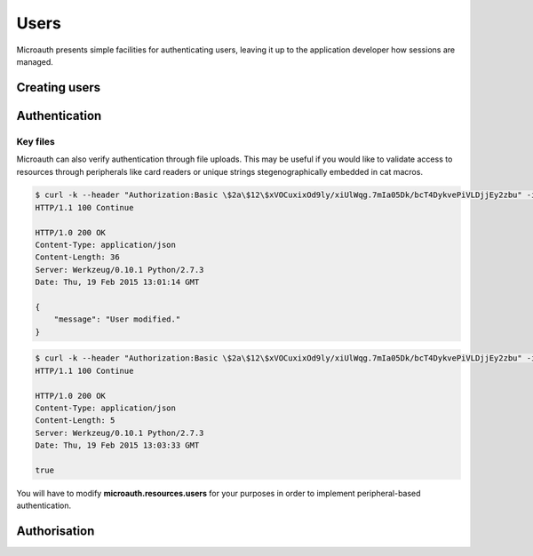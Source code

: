 Users
=====================================
Microauth presents simple facilities for authenticating users, leaving it up to the application developer how sessions are managed.

Creating users
-----------------
.. http:put:: /v1/user

	To create a new user simply define the following parameters in the request body:

	* **username**
	* **name**
	* **email**
	* **password**
	* An optional parameter **systemwide** can create global users directly.

	.. code-block:: javascript

		$ http --verify=no put https://localhost:7789/v1/users Authorization:"Basic \$2a\$12\$xVOCuxixOd9ly/xiUlWqg.7mIa05Dk/bcT4DykvePiVLDjjEy2zbu" username="SomeUser" name="John Doe" email="SomeUser@somehost.tld" password="SomePass"
		HTTP/1.0 201 CREATED
		Content-Encoding: gzip
		Content-Length: 148
		Content-Type: application/json
		Date: Thu, 19 Feb 2015 12:36:44 GMT
		Server: Werkzeug/0.10.1 Python/2.7.3
		Vary: Accept-Encoding

		{
		    "created": "Thursday, 19. February 2015 12:36PM", 
		    "email": "SomeUser@somehost.tld", 
		    "name": "John Doe", 
		    "systemwide": false, 
		    "username": "SomeUser"
		}

Authentication
-----------------
.. http:get:: /v1/user/(username)/login

	.. raw:: html

		Authenticating is a simple as making a get request to <strong>/v1/users/</strong><em>username</em><strong>/login</strong>?password=<em>password</em>

	.. code-block:: javascript

		$ http --verify=no https://localhost:7789/v1/users/SomeUser/login?password=SomePass Authorization:"Basic \$2a\$12\$xVOCuxixOd9ly/xiUlWqg.7mIa05Dk/bcT4DykvePiVLDjjEy2zbu"
		HTTP/1.0 200 OK
		Content-Length: 23
		Content-Type: application/json
		Date: Thu, 19 Feb 2015 12:43:07 GMT
		Server: Werkzeug/0.10.1 Python/2.7.3

		{
		    "status": true
		}

	.. raw:: html

		An incorrect password would result in <span class="apikey">false</span>.

Key files
^^^^^^^^^^^^^^^^^
Microauth can also verify authentication through file uploads. This may be useful if you would like to validate access to resources through
peripherals like card readers or unique strings stegenographically embedded in cat macros.

.. raw:: html

	To set a key file simply make a <strong>POST</strong> request to <strong>/v1/users/</strong><em>username</em>


.. code-block:: javascript

	$ curl -k --header "Authorization:Basic \$2a\$12\$xVOCuxixOd9ly/xiUlWqg.7mIa05Dk/bcT4DykvePiVLDjjEy2zbu" -i -F "keyfile=@./keyfile" https://localhost:7789/v1/users/SomeUser
	HTTP/1.1 100 Continue

	HTTP/1.0 200 OK
	Content-Type: application/json
	Content-Length: 36
	Server: Werkzeug/0.10.1 Python/2.7.3
	Date: Thu, 19 Feb 2015 13:01:14 GMT

	{
	    "message": "User modified."
	}

.. raw:: html

	and to verify, make the same request to <strong>/v1/users/</strong><em>username</em><strong>/login</strong>:

.. code-block:: javascript

	$ curl -k --header "Authorization:Basic \$2a\$12\$xVOCuxixOd9ly/xiUlWqg.7mIa05Dk/bcT4DykvePiVLDjjEy2zbu" -i -F "keyfile=@./keyfile" https://localhost:7789/v1/users/SomeUser/login
	HTTP/1.1 100 Continue

	HTTP/1.0 200 OK
	Content-Type: application/json
	Content-Length: 5
	Server: Werkzeug/0.10.1 Python/2.7.3
	Date: Thu, 19 Feb 2015 13:03:33 GMT

	true

You will have to modify **microauth.resources.users** for your purposes in order to implement peripheral-based authentication.

Authorisation
-----------------
.. http:get:: /v1/user/(username)?can=(privilege)

	To determine whether a user has a privilege you can issue this simple request:

	.. code-block:: javascript

		$ http --verify=no https://localhost:7789/v1/users/SomeUser?can=Write Authorization:"Basic \$2a\$12\$xVOCuxixOd9ly/xiUlWqg.7mIa05Dk/bcT4DykvePiVLDjjEy2zbu"
		HTTP/1.0 200 OK
		Content-Length: 5
		Content-Type: application/json
		Date: Thu, 19 Feb 2015 15:34:23 GMT
		Server: Werkzeug/0.10.1 Python/2.7.3

		true

	.. raw:: html

		<span class="apikey">null</span> would mean the privilege wasn't available through any associated roles.

